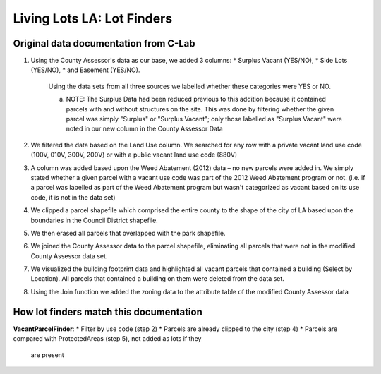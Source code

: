 Living Lots LA: Lot Finders
===========================

Original data documentation from C-Lab
--------------------------------------

1. Using the County Assessor's data as our base, we added 3 columns: 
   * Surplus Vacant (YES/NO),
   * Side Lots (YES/NO),
   * and Easement (YES/NO).

    Using the data sets from all three sources we labelled whether these
    categories were YES or NO.

    a. NOTE: The Surplus Data had been reduced previous to this addition
       because it contained parcels with and without structures on the site.
       This was done by filtering whether the given parcel was simply
       "Surplus" or "Surplus Vacant"; only those labelled as "Surplus Vacant"
       were noted in our new column in the County Assessor Data
2. We filtered the data based on the Land Use column. We searched for any row
   with a private vacant land use code (100V, 010V, 300V, 200V) or with a
   public vacant land use code (880V)
3. A column was added based upon the Weed Abatement (2012) data – no new
   parcels were added in. We simply stated whether a given parcel with a vacant
   use code was part of the 2012 Weed Abatement program or not. (i.e.  if a 
   parcel was labelled as part of the Weed Abatement program but wasn't
   categorized as vacant based on its use code, it is not in the data set)
4. We clipped a parcel shapefile which comprised the entire county to the shape
   of the city of LA based upon the boundaries in the Council District
   shapefile.
5. We then erased all parcels that overlapped with the park shapefile.
6. We joined the County Assessor data to the parcel shapefile, eliminating
   all parcels that were not in the modified County Assessor data set.
7. We visualized the building footprint data and highlighted all vacant parcels
   that contained a building (Select by Location). All parcels that contained a
   building on them were deleted from the data set.
8. Using the Join function we added the zoning data to the attribute table of
   the modified County Assessor data

How lot finders match this documentation
----------------------------------------

**VacantParcelFinder**:
* Filter by use code (step 2)
* Parcels are already clipped to the city (step 4)
* Parcels are compared with ProtectedAreas (step 5), not added as lots if they
  are present
